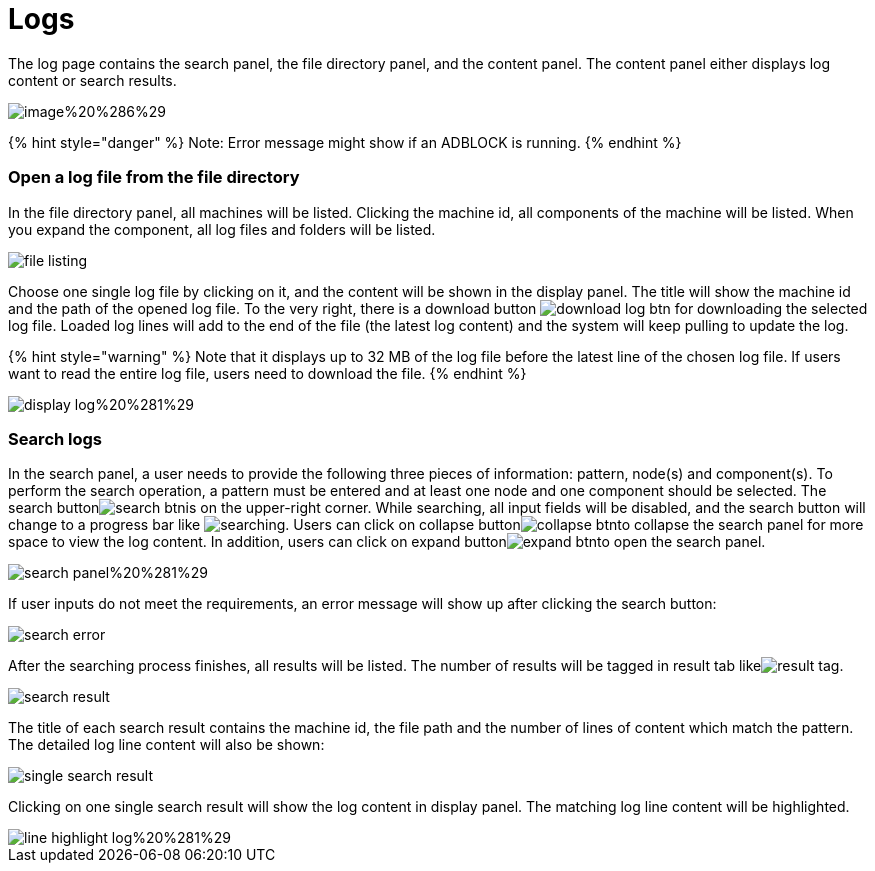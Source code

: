 = Logs

The log page contains the search panel, the file directory panel, and the content panel. The content panel either displays log content or search results.

image::../../../.gitbook/assets/image%20%286%29.png[]

{% hint style="danger" %}
Note: Error message might show if an ADBLOCK is running.
{% endhint %}

[discrete]
=== Open a log file from the file directory

In the file directory panel, all machines will be listed. Clicking the machine id, all components of the machine will be listed. When you expand the component,  all log files and folders will be listed.

image::../../../.gitbook/assets/file-listing.png[]

Choose one single log file by clicking on it, and the content will be shown in the display panel. The title will show the machine id and the path of the opened log file. To the very right, there is a download button image:../../../.gitbook/assets/download-log-btn.png[] for downloading the selected log file. Loaded log lines will add to the end of the file (the latest log content) and the system will keep pulling to update the log.

{% hint style="warning" %}
Note that it displays up to 32 MB of the log file before the latest line of the chosen log file. If users want to read the entire log file, users need to download the file.
{% endhint %}

image::../../../.gitbook/assets/display-log%20%281%29.png[]

[discrete]
=== Search logs

In the search panel, a user needs to provide the following three pieces of information: pattern, node(s) and component(s). To perform the search operation, a pattern must be entered and at least one node and one component should be selected. The search buttonimage:../../../.gitbook/assets/search-btn.png[]is on the upper-right corner. While searching, all input fields will be disabled, and the search button will change to a progress bar like image:../../../.gitbook/assets/searching.png[]. Users can click on collapse buttonimage:../../../.gitbook/assets/collapse-btn.png[]to collapse the search panel for more space to view the log content. In addition, users can click on expand buttonimage:../../../.gitbook/assets/expand-btn.png[]to open the search panel.

image::../../../.gitbook/assets/search-panel%20%281%29.png[]

If user inputs do not meet the requirements,  an error message will show up after clicking the search button:

image::../../../.gitbook/assets/search-error.png[]

After the searching process finishes, all results will be listed. The number of results will be tagged in result tab likeimage:../../../.gitbook/assets/result-tag.png[].

image::../../../.gitbook/assets/search-result.png[]

The title of each search result contains the machine id, the file path and the number of lines of content which match the pattern. The detailed log line content will also be shown:

image::../../../.gitbook/assets/single-search-result.png[]

Clicking on one single search result will show the log content in display panel. The matching log line content will be highlighted.

image::../../../.gitbook/assets/line-highlight-log%20%281%29.png[]
